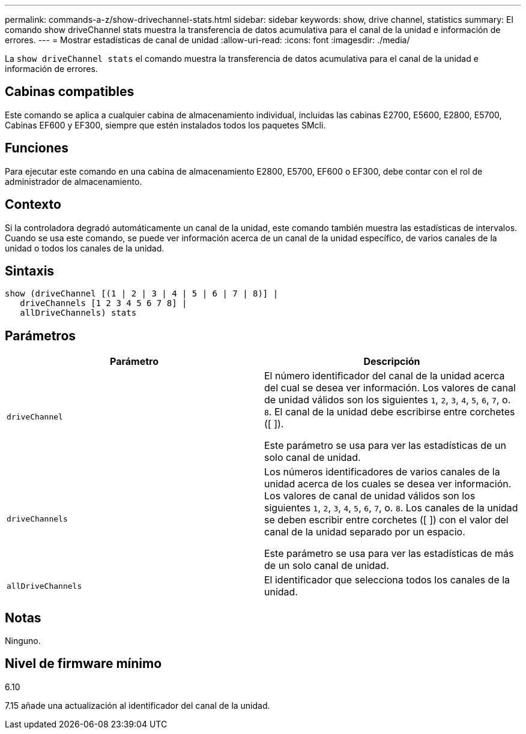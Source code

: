 ---
permalink: commands-a-z/show-drivechannel-stats.html 
sidebar: sidebar 
keywords: show, drive channel, statistics 
summary: El comando show driveChannel stats muestra la transferencia de datos acumulativa para el canal de la unidad e información de errores. 
---
= Mostrar estadísticas de canal de unidad
:allow-uri-read: 
:icons: font
:imagesdir: ./media/


[role="lead"]
La `show driveChannel stats` el comando muestra la transferencia de datos acumulativa para el canal de la unidad e información de errores.



== Cabinas compatibles

Este comando se aplica a cualquier cabina de almacenamiento individual, incluidas las cabinas E2700, E5600, E2800, E5700, Cabinas EF600 y EF300, siempre que estén instalados todos los paquetes SMcli.



== Funciones

Para ejecutar este comando en una cabina de almacenamiento E2800, E5700, EF600 o EF300, debe contar con el rol de administrador de almacenamiento.



== Contexto

Si la controladora degradó automáticamente un canal de la unidad, este comando también muestra las estadísticas de intervalos. Cuando se usa este comando, se puede ver información acerca de un canal de la unidad específico, de varios canales de la unidad o todos los canales de la unidad.



== Sintaxis

[listing]
----
show (driveChannel [(1 | 2 | 3 | 4 | 5 | 6 | 7 | 8)] |
   driveChannels [1 2 3 4 5 6 7 8] |
   allDriveChannels) stats
----


== Parámetros

[cols="2*"]
|===
| Parámetro | Descripción 


 a| 
`driveChannel`
 a| 
El número identificador del canal de la unidad acerca del cual se desea ver información. Los valores de canal de unidad válidos son los siguientes `1`, `2`, `3`, `4`, `5`, `6`, `7`, o. `8`. El canal de la unidad debe escribirse entre corchetes ([ ]).

Este parámetro se usa para ver las estadísticas de un solo canal de unidad.



 a| 
`driveChannels`
 a| 
Los números identificadores de varios canales de la unidad acerca de los cuales se desea ver información. Los valores de canal de unidad válidos son los siguientes `1`, `2`, `3`, `4`, `5`, `6`, `7`, o. `8`. Los canales de la unidad se deben escribir entre corchetes ([ ]) con el valor del canal de la unidad separado por un espacio.

Este parámetro se usa para ver las estadísticas de más de un solo canal de unidad.



 a| 
`allDriveChannels`
 a| 
El identificador que selecciona todos los canales de la unidad.

|===


== Notas

Ninguno.



== Nivel de firmware mínimo

6.10

7.15 añade una actualización al identificador del canal de la unidad.
